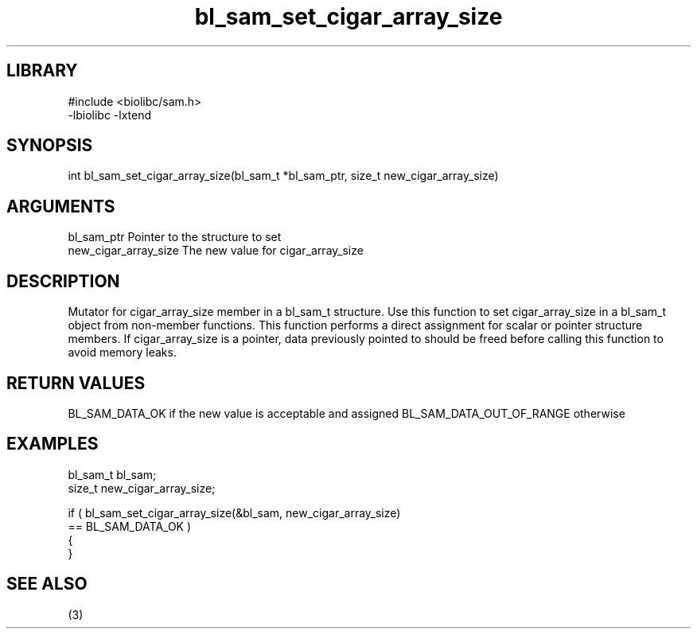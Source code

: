 \" Generated by c2man from bl_sam_set_cigar_array_size.c
.TH bl_sam_set_cigar_array_size 3

.SH LIBRARY
\" Indicate #includes, library name, -L and -l flags
.nf
.na
#include <biolibc/sam.h>
-lbiolibc -lxtend
.ad
.fi

\" Convention:
\" Underline anything that is typed verbatim - commands, etc.
.SH SYNOPSIS
.nf
.na
int     bl_sam_set_cigar_array_size(bl_sam_t *bl_sam_ptr, size_t new_cigar_array_size)
.ad
.fi

.SH ARGUMENTS
.nf
.na
bl_sam_ptr      Pointer to the structure to set
new_cigar_array_size The new value for cigar_array_size
.ad
.fi

.SH DESCRIPTION

Mutator for cigar_array_size member in a bl_sam_t structure.
Use this function to set cigar_array_size in a bl_sam_t object
from non-member functions.  This function performs a direct
assignment for scalar or pointer structure members.  If
cigar_array_size is a pointer, data previously pointed to should
be freed before calling this function to avoid memory
leaks.

.SH RETURN VALUES

BL_SAM_DATA_OK if the new value is acceptable and assigned
BL_SAM_DATA_OUT_OF_RANGE otherwise

.SH EXAMPLES
.nf
.na

bl_sam_t        bl_sam;
size_t          new_cigar_array_size;

if ( bl_sam_set_cigar_array_size(&bl_sam, new_cigar_array_size)
        == BL_SAM_DATA_OK )
{
}
.ad
.fi

.SH SEE ALSO

(3)

